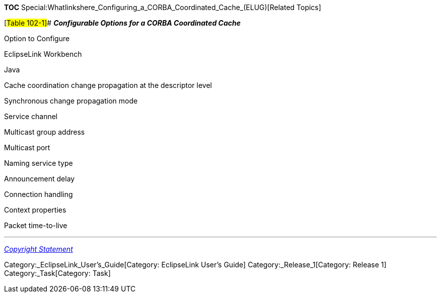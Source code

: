 *TOC*
Special:Whatlinkshere_Configuring_a_CORBA_Coordinated_Cache_(ELUG)[Related
Topics]

[#Table 102-1]## *_Configurable Options for a CORBA Coordinated Cache_*

Option to Configure

EclipseLink Workbench

Java

Cache coordination change propagation at the descriptor level

Synchronous change propagation mode

Service channel

Multicast group address

Multicast port

Naming service type

Announcement delay

Connection handling

Context properties

Packet time-to-live

'''''

_link:EclipseLink_User's_Guide_Copyright_Statement[Copyright Statement]_

Category:_EclipseLink_User's_Guide[Category: EclipseLink User’s Guide]
Category:_Release_1[Category: Release 1] Category:_Task[Category: Task]
